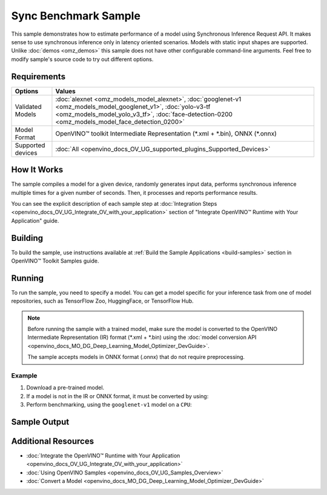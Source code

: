 .. {#openvino_sample_sync_benchmark}

Sync Benchmark Sample
=====================


.. meta::
   :description: Learn how to estimate performance of a model using Synchronous Inference Request API (Python, C++).


This sample demonstrates how to estimate performance of a model using Synchronous 
Inference Request API. It makes sense to use synchronous inference only in latency 
oriented scenarios. Models with static input shapes are supported. Unlike 
:doc:`demos <omz_demos>` this sample does not have other configurable command-line 
arguments. Feel free to modify sample's source code to try out different options.

Requirements
####################

+-------------------+----------------------------------------------------------------------+
| Options           | Values                                                               |
+===================+======================================================================+
| Validated Models  | :doc:`alexnet <omz_models_model_alexnet>`,                           |
|                   | :doc:`googlenet-v1 <omz_models_model_googlenet_v1>`,                 |
|                   | :doc:`yolo-v3-tf <omz_models_model_yolo_v3_tf>`,                     |
|                   | :doc:`face-detection-0200 <omz_models_model_face_detection_0200>`    |
+-------------------+----------------------------------------------------------------------+
| Model Format      | OpenVINO™ toolkit Intermediate Representation                        |
|                   | (\*.xml + \*.bin), ONNX (\*.onnx)                                    |
+-------------------+----------------------------------------------------------------------+
| Supported devices | :doc:`All <openvino_docs_OV_UG_supported_plugins_Supported_Devices>` |
+-------------------+----------------------------------------------------------------------+

How It Works
####################

The sample compiles a model for a given device, randomly generates input data, 
performs synchronous inference multiple times for a given number of seconds. 
Then, it processes and reports performance results.

.. tab-set::

   .. tab-item:: Python
      :sync: python

      .. tab-set::
      
         .. tab-item:: Sample Code
      
            .. scrollbox::

               .. doxygensnippet:: samples/python/benchmark/sync_benchmark/sync_benchmark.py
                  :language: python

         .. tab-item:: API
      
            The following Python API is used in the application:
      
            +--------------------------------+-------------------------------------------------+----------------------------------------------+
            | Feature                        | API                                             | Description                                  |
            +================================+=================================================+==============================================+
            | OpenVINO Runtime Version       | [openvino.runtime.get_version]                  | Get Openvino API version.                    |
            +--------------------------------+-------------------------------------------------+----------------------------------------------+
            | Basic Infer Flow               | [openvino.runtime.Core],                        | Common API to do inference: compile a model, |
            |                                | [openvino.runtime.Core.compile_model],          | configure input tensors.                     |
            |                                | [openvino.runtime.InferRequest.get_tensor]      |                                              |
            +--------------------------------+-------------------------------------------------+----------------------------------------------+
            | Synchronous Infer              | [openvino.runtime.InferRequest.infer],          | Do synchronous inference.                    |
            +--------------------------------+-------------------------------------------------+----------------------------------------------+
            | Model Operations               | [openvino.runtime.CompiledModel.inputs]         | Get inputs of a model.                       |
            +--------------------------------+-------------------------------------------------+----------------------------------------------+
            | Tensor Operations              | [openvino.runtime.Tensor.get_shape],            | Get a tensor shape and its data.             |
            |                                | [openvino.runtime.Tensor.data]                  |                                              |
            +--------------------------------+-------------------------------------------------+----------------------------------------------+

   .. tab-item:: C++
      :sync: cpp

      .. tab-set::
         
         .. tab-item:: Sample Code

            .. scrollbox::

               .. doxygensnippet:: samples/cpp/benchmark/sync_benchmark/main.cpp
                  :language: cpp

         .. tab-item:: API
      
            +--------------------------+----------------------------------------------+----------------------------------------------+
            | Feature                  | API                                          | Description                                  |
            +==========================+==============================================+==============================================+
            | OpenVINO Runtime Version | ``ov::get_openvino_version``                 | Get Openvino API version.                    |
            +--------------------------+----------------------------------------------+----------------------------------------------+
            | Basic Infer Flow         | ``ov::Core``, ``ov::Core::compile_model``,   | Common API to do inference: compile a model, |
            |                          | ``ov::CompiledModel::create_infer_request``, | create an infer request,                     |
            |                          | ``ov::InferRequest::get_tensor``             | configure input tensors.                     |
            +--------------------------+----------------------------------------------+----------------------------------------------+
            | Synchronous Infer        | ``ov::InferRequest::infer``,                 | Do synchronous inference.                    |
            +--------------------------+----------------------------------------------+----------------------------------------------+
            | Model Operations         | ``ov::CompiledModel::inputs``                | Get inputs of a model.                       |
            +--------------------------+----------------------------------------------+----------------------------------------------+
            | Tensor Operations        | ``ov::Tensor::get_shape``,                   | Get a tensor shape and its data.             |
            |                          | ``ov::Tensor::data``                         |                                              |
            +--------------------------+----------------------------------------------+----------------------------------------------+
      

You can see the explicit description of
each sample step at :doc:`Integration Steps <openvino_docs_OV_UG_Integrate_OV_with_your_application>` 
section of "Integrate OpenVINO™ Runtime with Your Application" guide.

Building
####################

To build the sample, use instructions available at :ref:`Build the Sample Applications <build-samples>` 
section in OpenVINO™ Toolkit Samples guide.


Running
####################


.. tab-set::

   .. tab-item:: Python
      :sync: python

      .. code-block:: console
      
         python sync_benchmark.py <path_to_model> <device_name>(default: CPU)

   .. tab-item:: C++
      :sync: cpp

      .. code-block:: console
      
         sync_benchmark <path_to_model> <device_name>(default: CPU)


To run the sample, you need to specify a model. You can get a model specific for 
your inference task from one of model repositories, such as TensorFlow Zoo, HuggingFace, or TensorFlow Hub.

.. note::

   Before running the sample with a trained model, make sure the model is converted 
   to the OpenVINO Intermediate Representation (IR) format (\*.xml + \*.bin) using the 
   :doc:`model conversion API <openvino_docs_MO_DG_Deep_Learning_Model_Optimizer_DevGuide>`.

   The sample accepts models in ONNX format (.onnx) that do not require preprocessing.

Example
++++++++++++++++++++

1. Download a pre-trained model.
2. If a model is not in the IR or ONNX format, it must be converted by using:

   .. tab-set::

      .. tab-item:: Python
         :sync: python

         .. code-block:: python

            import openvino as ov

            ov_model = ov.convert_model('./models/googlenet-v1')
            # or, when model is a Python model object
            ov_model = ov.convert_model(googlenet-v1)

      .. tab-item:: CLI
         :sync: cli

         .. code-block:: console

            ovc ./models/googlenet-v1

      .. tab-item:: C++
         :sync: cpp

         .. code-block:: console

            mo --input_model ./models/googlenet-v1

3. Perform benchmarking, using the ``googlenet-v1`` model on a ``CPU``:

   .. tab-set::
   
      .. tab-item:: Python
         :sync: python
   
         .. code-block:: console
      
            python sync_benchmark.py googlenet-v1.xml
   
      .. tab-item:: C++
         :sync: cpp
   
         .. code-block:: console
      
            sync_benchmark googlenet-v1.xml


Sample Output
####################


.. tab-set::

   .. tab-item:: Python
      :sync: python

      The application outputs performance results.
      
      .. code-block:: console
      
         [ INFO ] OpenVINO:
         [ INFO ] Build ................................. <version>
         [ INFO ] Count:          2333 iterations
         [ INFO ] Duration:       10003.59 ms
         [ INFO ] Latency:
         [ INFO ]     Median:     3.90 ms
         [ INFO ]     Average:    4.29 ms
         [ INFO ]     Min:        3.30 ms
         [ INFO ]     Max:        10.11 ms
         [ INFO ] Throughput: 233.22 FPS

   .. tab-item:: C++
      :sync: cpp

      The application outputs performance results.
      
      .. code-block:: console
      
         [ INFO ] OpenVINO:
         [ INFO ] Build ................................. <version>
         [ INFO ] Count:      992 iterations
         [ INFO ] Duration:   15009.8 ms
         [ INFO ] Latency:
         [ INFO ]        Median:     14.00 ms
         [ INFO ]        Average:    15.13 ms
         [ INFO ]        Min:        9.33 ms
         [ INFO ]        Max:        53.60 ms
         [ INFO ] Throughput: 66.09 FPS


Additional Resources
####################

* :doc:`Integrate the OpenVINO™ Runtime with Your Application <openvino_docs_OV_UG_Integrate_OV_with_your_application>`
* :doc:`Using OpenVINO Samples <openvino_docs_OV_UG_Samples_Overview>`
* :doc:`Convert a Model <openvino_docs_MO_DG_Deep_Learning_Model_Optimizer_DevGuide>`
